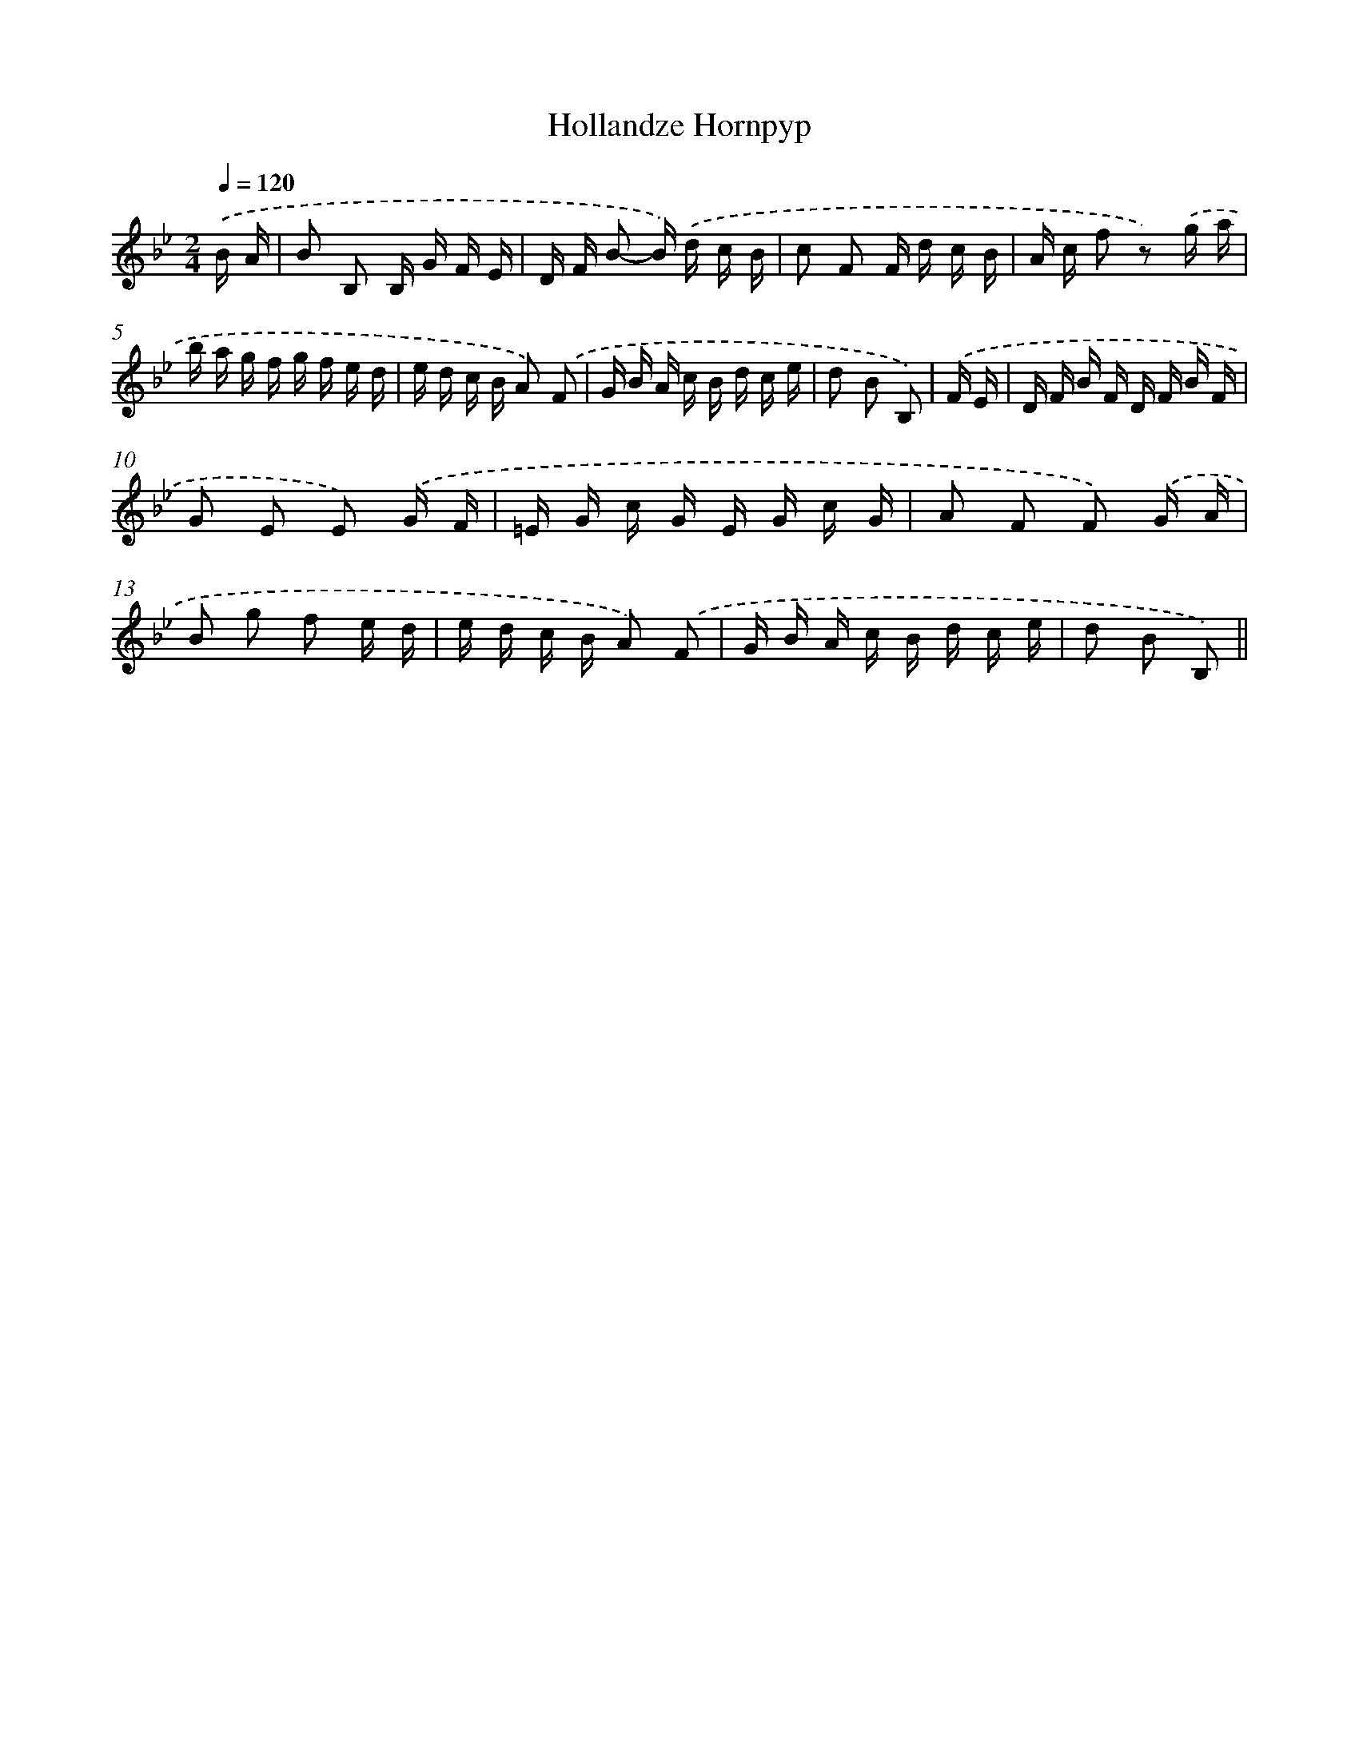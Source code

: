X: 12894
T: Hollandze Hornpyp
%%abc-version 2.0
%%abcx-abcm2ps-target-version 5.9.1 (29 Sep 2008)
%%abc-creator hum2abc beta
%%abcx-conversion-date 2018/11/01 14:37:29
%%humdrum-veritas 4275280464
%%humdrum-veritas-data 3528371313
%%continueall 1
%%barnumbers 0
L: 1/16
M: 2/4
Q: 1/4=120
K: Bb clef=treble
.('B A [I:setbarnb 1]|
B2 B,2 B, G F E |
D F B2- B) .('d c B |
c2 F2 F d c B |
A c f2 z2) .('g a |
b a g f g f e d |
e d c B A2) .('F2 |
G B A c B d c e |
d2 B2 B,2) |
.('F E [I:setbarnb 9]|
D F B F D F B F |
G2 E2 E2) .('G F |
=E G c G E G c G |
A2 F2 F2) .('G A |
B2 g2 f2 e d |
e d c B A2) .('F2 |
G B A c B d c e |
d2 B2 B,2) ||
